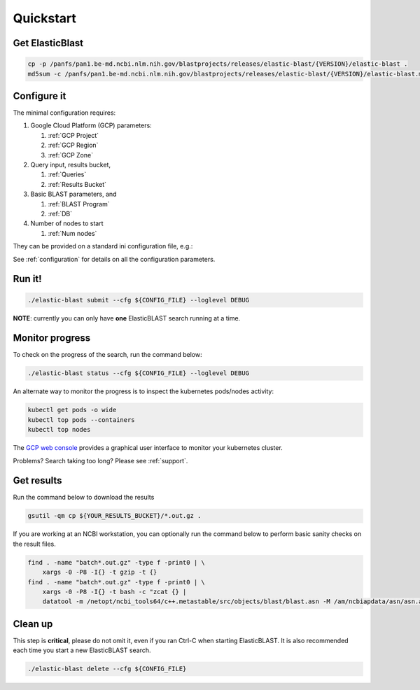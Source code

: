 .. _quickstart:

Quickstart
==========

Get ElasticBlast
----------------

.. code-block:: shell

    cp -p /panfs/pan1.be-md.ncbi.nlm.nih.gov/blastprojects/releases/elastic-blast/{VERSION}/elastic-blast . 
    md5sum -c /panfs/pan1.be-md.ncbi.nlm.nih.gov/blastprojects/releases/elastic-blast/{VERSION}/elastic-blast.md5

Configure it
------------

The minimal configuration requires: 

#. Google Cloud Platform (GCP) parameters: 

   #. :ref:`GCP Project`
   #. :ref:`GCP Region`
   #. :ref:`GCP Zone`

#. Query input, results bucket,

   #. :ref:`Queries`
   #. :ref:`Results Bucket`

#. Basic BLAST parameters, and
 
   #. :ref:`BLAST Program`
   #. :ref:`DB`

#. Number of nodes to start
 
   #. :ref:`Num nodes`
 

They can be provided on a standard ini configuration file, e.g.:

.. code-block::
    :name: minimal-config
    :linenos:

    [cloud-provider]
    gcp-project = ${YOUR_GCP_PROJECT}
    gcp-region = us-east4   # recommended value
    gcp-zone = us-east4-b   # Any zone in us-east4 should work equally well

    [cluster]
    num-nodes = 10

    [blast]
    program = blastp
    db = nr
    queries = gs://elastic-blast-samples/queries/protein/dark-matter-500000.faa.gz
    results-bucket = gs://my-test-bucket



See :ref:`configuration` for details on all the configuration parameters.

Run it!
-------

.. code-block:: bash

    ./elastic-blast submit --cfg ${CONFIG_FILE} --loglevel DEBUG

**NOTE**: currently you can only have **one** ElasticBLAST search running at a time.


Monitor progress
----------------
To check on the progress of the search, run the command below:

.. code-block:: bash
    :name: status

    ./elastic-blast status --cfg ${CONFIG_FILE} --loglevel DEBUG


An alternate way to monitor the progress is to inspect the kubernetes
pods/nodes activity:

.. code-block:: bash
    :name: kubectl-monitor

    kubectl get pods -o wide
    kubectl top pods --containers
    kubectl top nodes

The `GCP web console <https://console.cloud.google.com/kubernetes/list>`_
provides a graphical user interface to monitor your kubernetes cluster.

Problems? Search taking too long? Please see :ref:`support`.

Get results
-----------

Run the command below to download the results

.. code-block:: bash

    gsutil -qm cp ${YOUR_RESULTS_BUCKET}/*.out.gz .

If you are working at an NCBI workstation, you can optionally run the command
below to perform basic sanity checks on the result files.

.. code-block:: bash

    find . -name "batch*.out.gz" -type f -print0 | \
        xargs -0 -P8 -I{} -t gzip -t {}
    find . -name "batch*.out.gz" -type f -print0 | \
        xargs -0 -P8 -I{} -t bash -c "zcat {} |
        datatool -m /netopt/ncbi_tools64/c++.metastable/src/objects/blast/blast.asn -M /am/ncbiapdata/asn/asn.all -v - -e /dev/null"

Clean up
--------
This step is **critical**, please do not omit it, even if you ran Ctrl-C when
starting ElasticBLAST. It is also recommended each time you start a new
ElasticBLAST search. 

.. code-block:: bash

    ./elastic-blast delete --cfg ${CONFIG_FILE}


